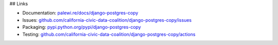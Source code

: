 ## Links

-  Documentation: `palewi.re/docs/django-postgres-copy <https://django-postgres-copy.readthedocs.io/en/latest/>`_
-  Issues:
   `github.com/california-civic-data-coalition/django-postgres-copy/issues <https://github.com/california-civic-data-coalition/django-postgres-copy/issues>`__
-  Packaging:
   `pypi.python.org/pypi/django-postgres-copy <https://pypi.python.org/pypi/django-postgres-copy>`__
-  Testing:
   `github.com/california-civic-data-coalition/django-postgres-copy/actions <https://github.com/california-civic-data-coalition/django-postgres-copy/actions/workflows/test.yaml>`__

